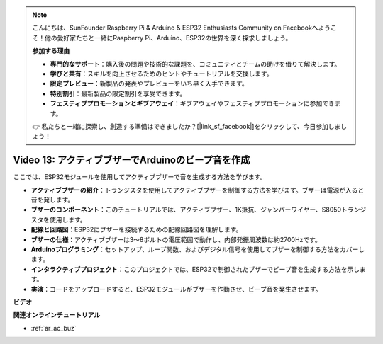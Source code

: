 .. note::

    こんにちは、SunFounder Raspberry Pi & Arduino & ESP32 Enthusiasts Community on Facebookへようこそ！他の愛好家たちと一緒にRaspberry Pi、Arduino、ESP32の世界を深く探求しましょう。

    **参加する理由**

    - **専門的なサポート**：購入後の問題や技術的な課題を、コミュニティとチームの助けを借りて解決します。
    - **学びと共有**：スキルを向上させるためのヒントやチュートリアルを交換します。
    - **限定プレビュー**：新製品の発表やプレビューをいち早く入手できます。
    - **特別割引**：最新製品の限定割引を享受できます。
    - **フェスティブプロモーションとギブアウェイ**：ギブアウェイやフェスティブプロモーションに参加できます。

    👉 私たちと一緒に探索し、創造する準備はできましたか？[|link_sf_facebook|]をクリックして、今日参加しましょう！

Video 13: アクティブブザーでArduinoのビープ音を作成
========================================================================================

ここでは、ESP32モジュールを使用してアクティブブザーで音を生成する方法を学びます。

* **アクティブブザーの紹介**：トランジスタを使用してアクティブブザーを制御する方法を学びます。ブザーは電源が入ると音を発します。
* **ブザーのコンポーネント**：このチュートリアルでは、アクティブブザー、1K抵抗、ジャンパーワイヤー、S8050トランジスタを使用します。
* **配線と回路図**：ESP32にブザーを接続するための配線回路図を理解します。
* **ブザーの仕様**：アクティブブザーは3〜8ボルトの電圧範囲で動作し、内部発振周波数は約2700Hzです。
* **Arduinoプログラミング**：セットアップ、ループ関数、およびデジタル信号を使用してブザーを制御する方法をカバーします。
* **インタラクティブプロジェクト**：このプロジェクトでは、ESP32で制御されたブザーでビープ音を生成する方法を示します。
* **実演**：コードをアップロードすると、ESP32モジュールがブザーを作動させ、ビープ音を発生させます。

**ビデオ**

.. raw:: html

    <iframe width="600" height="300" src="https://www.youtube.com/embed/TcH8Bx9yC7Q?si=3ewcYvDMR5onTkra" title="YouTube video player" frameborder="0" allow="accelerometer; autoplay; clipboard-write; encrypted-media; gyroscope; picture-in-picture; web-share" allowfullscreen></iframe>

**関連オンラインチュートリアル**

* :ref:`ar_ac_buz`
